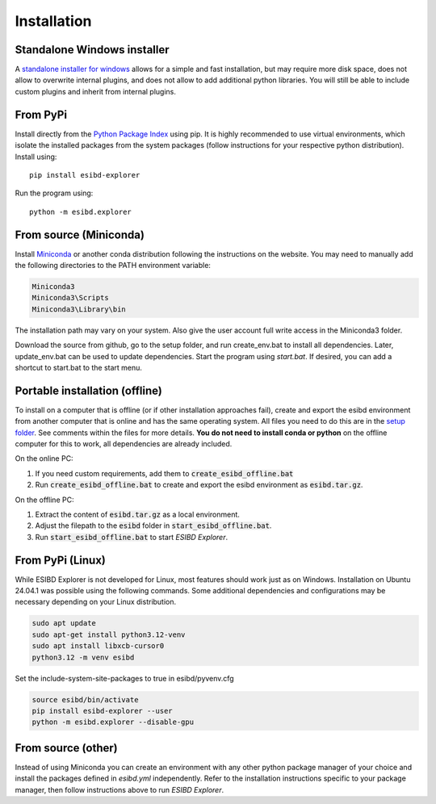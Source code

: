 Installation
============

Standalone Windows installer
----------------------------

A `standalone installer for windows <https://github.com/ioneater/ESIBD-Explorer/releases>`_
allows for a simple and fast installation, but may require more disk space, does
not allow to overwrite internal plugins, and does not allow to add additional python libraries.
You will still be able to include custom plugins and inherit from internal plugins.

From PyPi
-----------------------
Install directly from the `Python Package Index <https://pypi.org/project/esibd-explorer>`_ using pip.
It is highly recommended to use virtual environments, which isolate the installed packages from the system packages
(follow instructions for your respective python distribution).
Install using::

   pip install esibd-explorer

Run the program using::

   python -m esibd.explorer

From source (Miniconda)
-----------------------

| Install `Miniconda <https://docs.anaconda.com/miniconda/>`_
  or another conda distribution following the instructions on the
  website. You may need to manually add the following directories
  to the PATH environment variable:

.. code-block:: python3

   Miniconda3
   Miniconda3\Scripts
   Miniconda3\Library\bin

| The installation path may vary on your system. Also give the user
  account full write access in the Miniconda3 folder.

Download the source from github, go to the setup folder, and run create_env.bat
to install all dependencies. Later, update_env.bat can be used to update
dependencies. Start the program using *start.bat*. If desired, you can add
a shortcut to start.bat to the start menu.

Portable installation (offline)
-------------------------------

To install on a computer that is offline (or if other installation approaches fail),
create and export the esibd environment from another computer that is online and has the same operating system.
All files you need to do this are in the `setup folder <https://github.com/ioneater/ESIBD-Explorer/tree/main/setup>`_.
See comments within the files for more details.
**You do not need to install conda or python** on the offline computer for this to work, all dependencies are already included.

On the online PC:

1. If you need custom requirements, add them to :code:`create_esibd_offline.bat`
2. Run :code:`create_esibd_offline.bat` to create and export the esibd environment as :code:`esibd.tar.gz`.

On the offline PC:

1. Extract the content of :code:`esibd.tar.gz` as a local environment.
2. Adjust the filepath to the :code:`esibd` folder in :code:`start_esibd_offline.bat`.
3. Run :code:`start_esibd_offline.bat` to start *ESIBD Explorer*.

From PyPi (Linux)
-----------------

While ESIBD Explorer is not developed for Linux, most features should work just as on Windows.
Installation on Ubuntu 24.04.1 was possible using the following commands.
Some additional dependencies and configurations may be necessary depending on your Linux distribution.

.. code-block:: python3

   sudo apt update
   sudo apt-get install python3.12-venv
   sudo apt install libxcb-cursor0
   python3.12 -m venv esibd

Set the include-system-site-packages to true in esibd/pyvenv.cfg

.. code-block:: python3

   source esibd/bin/activate
   pip install esibd-explorer --user
   python -m esibd.explorer --disable-gpu

From source (other)
-------------------

Instead of using Miniconda you can create an environment with any other
python package manager of your choice and install the packages defined in *esibd.yml*
independently. Refer to the installation instructions specific to your
package manager, then follow instructions above to run *ESIBD Explorer*.

